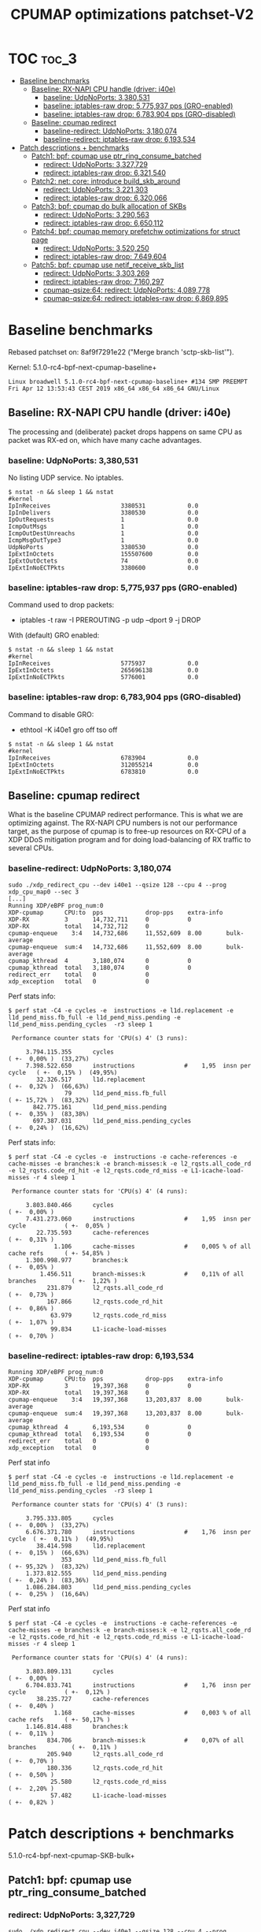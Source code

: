 # -*- fill-column: 76; -*-
#+TITLE: CPUMAP optimizations patchset-V2
#+CATEGORY: CPUMAP
#+OPTIONS: ^:nil

* TOC                                                                   :toc_3:
- [[#baseline-benchmarks][Baseline benchmarks]]
  - [[#baseline-rx-napi-cpu-handle-driver-i40e][Baseline: RX-NAPI CPU handle (driver: i40e)]]
    - [[#baseline-udpnoports-3380531][baseline: UdpNoPorts: 3,380,531]]
    - [[#baseline-iptables-raw-drop-5775937-pps-gro-enabled][baseline: iptables-raw drop: 5,775,937 pps (GRO-enabled)]]
    - [[#baseline-iptables-raw-drop-6783904-pps-gro-disabled][baseline: iptables-raw drop: 6,783,904 pps (GRO-disabled)]]
  - [[#baseline-cpumap-redirect][Baseline: cpumap redirect]]
    - [[#baseline-redirect-udpnoports-3180074][baseline-redirect: UdpNoPorts: 3,180,074]]
    - [[#baseline-redirect-iptables-raw-drop-6193534][baseline-redirect: iptables-raw drop: 6,193,534]]
- [[#patch-descriptions--benchmarks][Patch descriptions + benchmarks]]
  - [[#patch1-bpf-cpumap-use-ptr_ring_consume_batched][Patch1: bpf: cpumap use ptr_ring_consume_batched]]
    - [[#redirect-udpnoports-3327729][redirect: UdpNoPorts: 3,327,729]]
    - [[#redirect-iptables-raw-drop-6321540][redirect: iptables-raw drop: 6,321,540]]
  - [[#patch2-net-core-introduce-build_skb_around][Patch2: net: core: introduce build_skb_around]]
    - [[#redirect-udpnoports-3221303][redirect: UdpNoPorts: 3,221,303]]
    - [[#redirect-iptables-raw-drop-6320066][redirect: iptables-raw drop: 6,320,066]]
  - [[#patch3-bpf-cpumap-do-bulk-allocation-of-skbs][Patch3: bpf: cpumap do bulk allocation of SKBs]]
    - [[#redirect-udpnoports-3290563][redirect: UdpNoPorts: 3,290,563]]
    - [[#redirect-iptables-raw-drop-6650112][redirect: iptables-raw drop: 6,650,112]]
  - [[#patch4-bpf-cpumap-memory-prefetchw-optimizations-for-struct-page][Patch4: bpf: cpumap memory prefetchw optimizations for struct page]]
    - [[#redirect-udpnoports-3520250][redirect: UdpNoPorts: 3,520,250]]
    - [[#redirect-iptables-raw-drop-7649604][redirect: iptables-raw drop: 7,649,604]]
  - [[#patch5-bpf-cpumap-use-netif_receive_skb_list][Patch5: bpf: cpumap use netif_receive_skb_list]]
    - [[#redirect-udpnoports-3303269][redirect: UdpNoPorts: 3,303,269]]
    - [[#redirect-iptables-raw-drop-7160297][redirect: iptables-raw drop: 7,160,297]]
    - [[#cpumap-qsize64-redirect-udpnoports-4089778][cpumap-qsize:64: redirect: UdpNoPorts: 4,089,778]]
    - [[#cpumap-qsize64-redirect-iptables-raw-drop-6869895][cpumap-qsize:64: redirect: iptables-raw drop: 6,869,895]]

* Cover-letter                                                     :noexport:

Bulk optimization for XDP cpumap redirect

This patchset utilize a number of different kernel bulk APIs for optimizing
the performance for the XDP cpumap redirect feature.

Benchmark details are available here:
 https://github.com/xdp-project/xdp-project/blob/master/areas/cpumap/cpumap03-optimizations.org

Performance measurements can be considered micro benchmarks, as they measure
dropping packets at different stages in the network stack.
Summary based on above:

Baseline benchmarks
- baseline-redirect: UdpNoPorts: 3,180,074
- baseline-redirect: iptables-raw drop: 6,193,534

Patch1: bpf: cpumap use ptr_ring_consume_batched
- redirect: UdpNoPorts: 3,327,729
- redirect: iptables-raw drop: 6,321,540

Patch2: net: core: introduce build_skb_around
- redirect: UdpNoPorts: 3,221,303
- redirect: iptables-raw drop: 6,320,066

Patch3: bpf: cpumap do bulk allocation of SKBs
- redirect: UdpNoPorts: 3,290,563
- redirect: iptables-raw drop: 6,650,112

Patch4: bpf: cpumap memory prefetchw optimizations for struct page
- redirect: UdpNoPorts: 3,520,250
- redirect: iptables-raw drop: 7,649,604

In this V2 submission I have chosen drop the SKB-list patch using
netif_receive_skb_list() as it was not showing a performance improvement for
these micro benchmarks.

** stg mail V2

#+begin_example
stg mail --version="bpf-next V2" --edit-cover --cc meup \
 --to netdev --cc bpf@vger.kernel.org \
 --to daniel --to alexei --to davem \
 --cc toke --cc ilias \
 --cc ecree@solarflare.com --cc songliubraving@fb.com \
 use--ptr_ring_consume_batched..bpf-cpumap-memory-prefetchw
#+end_example

Patchwork link: http://patchwork.ozlabs.org/project/netdev/list/?series=102480&state=%2a

* Testlab machine                                                  :noexport:

The testlab machine:
- Intel CPU E5-1650 v4 @ 3.60GHz
- Disabled HT (HyperThreading)
- Fedora 27

** Disabled firewalld

The firewalld service was periodically invoking iptables-restore, due to an
interface not being part of a group.

Disable command:
- sudo systemctl disable firewalld.service

Stop command:
- sudo systemctl stop firewalld

Error message/situation:
#+begin_example
$ sudo systemctl status firewalld
● firewalld.service - firewalld - dynamic firewall daemon
   Loaded: loaded (/usr/lib/systemd/system/firewalld.service; enabled; vendor preset: enabled)
   Active: active (running) since Fri 2019-04-12 13:56:45 CEST; 1min 35s ago
     Docs: man:firewalld(1)
 Main PID: 644 (firewalld)
    Tasks: 2 (limit: 4915)
   CGroup: /system.slice/firewalld.service
           └─644 /usr/bin/python3 -Es /usr/sbin/firewalld --nofork --nopid

Apr 12 13:56:44 broadwell systemd[1]: Starting firewalld - dynamic firewall daemon...
Apr 12 13:56:45 broadwell systemd[1]: Started firewalld - dynamic firewall daemon.
Apr 12 13:58:17 broadwell firewalld[644]: WARNING: '/usr/sbin/iptables-restore --wait=2 -n' failed:
Apr 12 13:58:17 broadwell firewalld[644]: WARNING: '/usr/sbin/ip6tables-restore --wait=2 -n' failed:
Apr 12 13:58:17 broadwell firewalld[644]: ERROR: COMMAND_FAILED
#+end_example


* Baseline benchmarks

Rebased patchset on: 8af9f7291e22 ("Merge branch 'sctp-skb-list'").

Kernel: 5.1.0-rc4-bpf-next-cpumap-baseline+
#+begin_example
Linux broadwell 5.1.0-rc4-bpf-next-cpumap-baseline+ #134 SMP PREEMPT Fri Apr 12 13:53:43 CEST 2019 x86_64 x86_64 x86_64 GNU/Linux
#+end_example

** NIC: i40e1                                                     :noexport:

#+begin_example
$ ethtool -i i40e1
driver: i40e
version: 2.8.10-k
firmware-version: 5.05 0x80002924 1.1313.0
expansion-rom-version: 
bus-info: 0000:04:00.0
supports-statistics: yes
supports-test: yes
supports-eeprom-access: yes
supports-register-dump: yes
supports-priv-flags: yes
#+end_example

** Baseline: RX-NAPI CPU handle (driver: i40e)

The processing and (deliberate) packet drops happens on same CPU as packet
was RX-ed on, which have many cache advantages.

*** baseline: UdpNoPorts: 3,380,531

No listing UDP service.
No iptables.

#+begin_example
$ nstat -n && sleep 1 && nstat
#kernel
IpInReceives                    3380531            0.0
IpInDelivers                    3380530            0.0
IpOutRequests                   1                  0.0
IcmpOutMsgs                     1                  0.0
IcmpOutDestUnreachs             1                  0.0
IcmpMsgOutType3                 1                  0.0
UdpNoPorts                      3380530            0.0
IpExtInOctets                   155507600          0.0
IpExtOutOctets                  74                 0.0
IpExtInNoECTPkts                3380600            0.0
#+end_example

*** baseline: iptables-raw drop: 5,775,937 pps (GRO-enabled)

Command used to drop packets:
- iptables -t raw -I PREROUTING -p udp --dport 9 -j DROP

With (default) GRO enabled:
#+begin_example
$ nstat -n && sleep 1 && nstat
#kernel
IpInReceives                    5775937            0.0
IpExtInOctets                   265696138          0.0
IpExtInNoECTPkts                5776001            0.0
#+end_example

*** baseline: iptables-raw drop: 6,783,904 pps (GRO-disabled)

Command to disable GRO:
- ethtool -K i40e1 gro off tso off

#+begin_example
$ nstat -n && sleep 1 && nstat
#kernel
IpInReceives                    6783904            0.0
IpExtInOctets                   312055214          0.0
IpExtInNoECTPkts                6783810            0.0
#+end_example

** Baseline: cpumap redirect

What is the baseline CPUMAP redirect performance. This is what we are
optimizing against. The RX-NAPI CPU numbers is not our performance target,
as the purpose of cpumap is to free-up resources on RX-CPU of a XDP DDoS
mitigation program and for doing load-balancing of RX traffic to several
CPUs.

*** baseline-redirect: UdpNoPorts: 3,180,074

#+begin_example
sudo ./xdp_redirect_cpu --dev i40e1 --qsize 128 --cpu 4 --prog xdp_cpu_map0 --sec 3
[...]
Running XDP/eBPF prog_num:0
XDP-cpumap      CPU:to  pps            drop-pps    extra-info
XDP-RX          3       14,732,711     0           0          
XDP-RX          total   14,732,712     0          
cpumap-enqueue    3:4   14,732,686     11,552,609  8.00       bulk-average
cpumap-enqueue  sum:4   14,732,686     11,552,609  8.00       bulk-average
cpumap_kthread  4       3,180,074      0           0          
cpumap_kthread  total   3,180,074      0           0          
redirect_err    total   0              0          
xdp_exception   total   0              0          
#+end_example

Perf stats info:
#+begin_example
$ perf stat -C4 -e cycles -e  instructions -e l1d.replacement -e l1d_pend_miss.fb_full -e l1d_pend_miss.pending -e l1d_pend_miss.pending_cycles  -r3 sleep 1

 Performance counter stats for 'CPU(s) 4' (3 runs):

     3.794.115.355      cycles                                                ( +-  0,00% )  (33,27%)
     7.398.522.650      instructions              #    1,95  insn per cycle   ( +-  0,15% )  (49,95%)
        32.326.517      l1d.replacement                                       ( +-  0,32% )  (66,63%)
                79      l1d_pend_miss.fb_full                                 ( +- 15,72% )  (83,32%)
       842.775.161      l1d_pend_miss.pending                                 ( +-  0,35% )  (83,38%)
       697.387.031      l1d_pend_miss.pending_cycles                          ( +-  0,24% )  (16,62%)
#+end_example

Perf stats info:
#+begin_example
$ perf stat -C4 -e cycles -e  instructions -e cache-references -e cache-misses -e branches:k -e branch-misses:k -e l2_rqsts.all_code_rd -e l2_rqsts.code_rd_hit -e l2_rqsts.code_rd_miss -e L1-icache-load-misses -r 4 sleep 1

 Performance counter stats for 'CPU(s) 4' (4 runs):

     3.803.840.466      cycles                                                        ( +-  0,00% )
     7.431.273.060      instructions              #    1,95  insn per cycle           ( +-  0,05% )
        22.735.593      cache-references                                              ( +-  0,31% )
             1.106      cache-misses              #    0,005 % of all cache refs      ( +- 54,85% )
     1.300.998.977      branches:k                                                    ( +-  0,05% )
         1.456.511      branch-misses:k           #    0,11% of all branches          ( +-  1,22% )
           231.879      l2_rqsts.all_code_rd                                          ( +-  0,73% )
           167.866      l2_rqsts.code_rd_hit                                          ( +-  0,86% )
            63.979      l2_rqsts.code_rd_miss                                         ( +-  1,07% )
            99.834      L1-icache-load-misses                                         ( +-  0,70% )
#+end_example

*** baseline-redirect: iptables-raw drop: 6,193,534

#+begin_example
Running XDP/eBPF prog_num:0
XDP-cpumap      CPU:to  pps            drop-pps    extra-info
XDP-RX          3       19,397,368     0           0          
XDP-RX          total   19,397,368     0          
cpumap-enqueue    3:4   19,397,368     13,203,837  8.00       bulk-average
cpumap-enqueue  sum:4   19,397,368     13,203,837  8.00       bulk-average
cpumap_kthread  4       6,193,534      0           0          
cpumap_kthread  total   6,193,534      0           0          
redirect_err    total   0              0          
xdp_exception   total   0              0          
#+end_example

Perf stat info
#+begin_example
$ perf stat -C4 -e cycles -e  instructions -e l1d.replacement -e l1d_pend_miss.fb_full -e l1d_pend_miss.pending -e l1d_pend_miss.pending_cycles  -r3 sleep 1

 Performance counter stats for 'CPU(s) 4' (3 runs):

     3.795.333.805      cycles                                               ( +-  0,00% )  (33,27%)
     6.676.371.780      instructions              #    1,76  insn per cycle  ( +-  0,11% )  (49,95%)
        38.414.598      l1d.replacement                                      ( +-  0,15% )  (66,63%)
               353      l1d_pend_miss.fb_full                                ( +- 95,32% )  (83,32%)
     1.373.812.555      l1d_pend_miss.pending                                ( +-  0,24% )  (83,36%)
     1.086.284.803      l1d_pend_miss.pending_cycles                         ( +-  0,25% )  (16,64%)
#+end_example

Perf stat info
#+begin_example
$ perf stat -C4 -e cycles -e  instructions -e cache-references -e cache-misses -e branches:k -e branch-misses:k -e l2_rqsts.all_code_rd -e l2_rqsts.code_rd_hit -e l2_rqsts.code_rd_miss -e L1-icache-load-misses -r 4 sleep 1

 Performance counter stats for 'CPU(s) 4' (4 runs):

     3.803.809.131      cycles                                                        ( +-  0,00% )
     6.704.833.741      instructions              #    1,76  insn per cycle           ( +-  0,12% )
        38.235.727      cache-references                                              ( +-  0,40% )
             1.168      cache-misses              #    0,003 % of all cache refs      ( +- 50,17% )
     1.146.814.488      branches:k                                                    ( +-  0,11% )
           834.706      branch-misses:k           #    0,07% of all branches          ( +-  0,11% )
           205.940      l2_rqsts.all_code_rd                                          ( +-  0,70% )
           180.336      l2_rqsts.code_rd_hit                                          ( +-  0,50% )
            25.580      l2_rqsts.code_rd_miss                                         ( +-  2,20% )
            57.482      L1-icache-load-misses                                         ( +-  0,82% )
#+end_example

* Patch descriptions + benchmarks

5.1.0-rc4-bpf-next-cpumap-SKB-bulk+

** Patch1: bpf: cpumap use ptr_ring_consume_batched
*** description                                                  :noexport:

Move ptr_ring dequeue outside loop, that allocate SKBs and calls network
stack, as these operations that can take some time. The ptr_ring is a
communication channel between CPUs, where we want to reduce/limit any
cacheline bouncing.

Do a concentrated bulk dequeue via ptr_ring_consume_batched, to shorten the
period and times the remote cacheline in ptr_ring is read

Batch size 8 is both to (1) limit BH-disable period, and (2) consume one
cacheline on 64-bit archs. After reducing the BH-disable section further
then we can consider changing this, while still thinking about L1 cacheline
size being active.

*** redirect: UdpNoPorts: 3,327,729

#+begin_example
sudo ./xdp_redirect_cpu --dev i40e1 --qsize 128 --cpu 4 --prog xdp_cpu_map0 --sec 3
Add-new CPU:4 as idx:0 queue_size:128 (total cpus_count:1)
[...]
Running XDP/eBPF prog_num:0
XDP-cpumap      CPU:to  pps            drop-pps    extra-info
XDP-RX          0       14,197,444     0           0          
XDP-RX          total   14,197,444     0          
cpumap-enqueue    0:4   14,197,447     10,869,720  8.00       bulk-average
cpumap-enqueue  sum:4   14,197,447     10,869,720  8.00       bulk-average
cpumap_kthread  4       3,327,729      0           0          
cpumap_kthread  total   3,327,729      0           0          
redirect_err    total   0              0          
xdp_exception   total   0              0          
#+end_example

*** redirect: iptables-raw drop: 6,321,540

#+begin_example
Running XDP/eBPF prog_num:0
XDP-cpumap      CPU:to  pps            drop-pps    extra-info
XDP-RX          0       18,487,939     0           0          
XDP-RX          total   18,487,939     0          
cpumap-enqueue    0:4   18,487,939     12,166,397  8.00       bulk-average
cpumap-enqueue  sum:4   18,487,939     12,166,397  8.00       bulk-average
cpumap_kthread  4       6,321,540      0           0          
cpumap_kthread  total   6,321,540      0           0          
redirect_err    total   0              0          
xdp_exception   total   0              0          
#+end_example

Perf stat info:
#+begin_example
perf stat -C4 -e cycles -e  instructions -e l1d.replacement -e l1d_pend_miss.fb_full -e l1d_pend_miss.pending -e l1d_pend_miss.pending_cycles  -r3 sleep 1

 Performance counter stats for 'CPU(s) 4' (3 runs):

     3.794.926.426      cycles                                                        ( +-  0,01% )  (33,27%)
     6.912.342.694      instructions              #    1,82  insn per cycle           ( +-  0,11% )  (49,95%)
        49.196.067      l1d.replacement                                               ( +-  0,43% )  (66,63%)
                17      l1d_pend_miss.fb_full                                         ( +- 28,21% )  (83,32%)
     1.328.618.636      l1d_pend_miss.pending                                         ( +-  0,14% )  (83,36%)
     1.026.107.329      l1d_pend_miss.pending_cycles                                  ( +-  0,10% )  (16,64%)
#+end_example

Perf stat info:
#+begin_example
$ perf stat -C4 -e cycles -e  instructions -e cache-references -e cache-misses -e branches:k -e branch-misses:k -e l2_rqsts.all_code_rd -e l2_rqsts.code_rd_hit -e l2_rqsts.code_rd_miss -e L1-icache-load-misses -r 4 sleep 1

 Performance counter stats for 'CPU(s) 4' (4 runs):

     3.803.226.476      cycles                                                        ( +-  0,01% )
     6.924.719.264      instructions              #    1,82  insn per cycle           ( +-  0,09% )
        39.040.218      cache-references                                              ( +-  0,13% )
             1.393      cache-misses              #    0,004 % of all cache refs      ( +- 37,33% )
     1.190.290.376      branches:k                                                    ( +-  0,09% )
         1.359.252      branch-misses:k           #    0,11% of all branches          ( +-  1,22% )
           145.858      l2_rqsts.all_code_rd                                          ( +-  8,09% )
           124.648      l2_rqsts.code_rd_hit                                          ( +-  8,99% )
            21.198      l2_rqsts.code_rd_miss                                         ( +-  3,56% )
            35.002      L1-icache-load-misses                                         ( +-  1,28% )

        1,00105277 +- 0,00000961 seconds time elapsed  ( +-  0,00% )
#+end_example

** Patch2: net: core: introduce build_skb_around
*** description                                                  :noexport:
The function build_skb() also have the responsibility to allocate and clear
the SKB structure. Introduce a new function build_skb_around(), that moves
the responsibility of allocation and clearing to the caller. This allows
caller to use kmem_cache (slab/slub) bulk allocation API.

Next patch use this function combined with kmem_cache_alloc_bulk.

*** redirect: UdpNoPorts: 3,221,303

#+begin_example
Running XDP/eBPF prog_num:0
XDP-cpumap      CPU:to  pps            drop-pps    extra-info
XDP-RX          1       14,667,249     0           0          
XDP-RX          total   14,667,249     0          
cpumap-enqueue    1:4   14,667,245     11,445,944  8.00       bulk-average
cpumap-enqueue  sum:4   14,667,245     11,445,944  8.00       bulk-average
cpumap_kthread  4       3,221,303      0           0          
cpumap_kthread  total   3,221,303      0           0          
redirect_err    total   0              0          
xdp_exception   total   0              0          
#+end_example

*** redirect: iptables-raw drop: 6,320,066

#+begin_example
Running XDP/eBPF prog_num:0
XDP-cpumap      CPU:to  pps            drop-pps    extra-info
XDP-RX          1       19,210,396     0           0          
XDP-RX          total   19,210,396     0          
cpumap-enqueue    1:4   19,210,396     12,890,329  8.00       bulk-average
cpumap-enqueue  sum:4   19,210,396     12,890,329  8.00       bulk-average
cpumap_kthread  4       6,320,066      0           0          
cpumap_kthread  total   6,320,066      0           0          
redirect_err    total   0              0          
#+end_example

** Patch3: bpf: cpumap do bulk allocation of SKBs
*** description                                                  :noexport:
As cpumap now batch consume xdp_frame's from the ptr_ring, it knows how many
SKBs it need to allocate. Thus, lets bulk allocate these SKBs via
kmem_cache_alloc_bulk() API, and use the previously introduced function
build_skb_around().

Notice that the flag __GFP_ZERO asks the slab/slub allocator to clear the
memory for us. This does clear a larger area than needed, but my micro
benchmarks on Intel CPUs show that this is slightly faster due to being a
cacheline aligned area is cleared for the SKBs. (For SLUB allocator, there
is a future optimization potential, because SKBs will with high probability
originate from same page. If we can find/identify continuous memory areas
then the Intel CPU memset rep stos will have a real performance gain.)

*** redirect: UdpNoPorts: 3,290,563

#+begin_example
Running XDP/eBPF prog_num:0
XDP-cpumap      CPU:to  pps            drop-pps    extra-info
XDP-RX          1       14,678,204     0           0          
XDP-RX          total   14,678,204     0          
cpumap-enqueue    1:4   14,678,198     11,387,635  8.00       bulk-average
cpumap-enqueue  sum:4   14,678,198     11,387,635  8.00       bulk-average
cpumap_kthread  4       3,290,563      0           0          
cpumap_kthread  total   3,290,563      0           0          
redirect_err    total   0              0          
xdp_exception   total   0              0          
#+end_example

*** redirect: iptables-raw drop: 6,650,112

#+begin_example
Running XDP/eBPF prog_num:0
XDP-cpumap      CPU:to  pps            drop-pps    extra-info
XDP-RX          1       19,186,197     0           0          
XDP-RX          total   19,186,197     0          
cpumap-enqueue    1:4   19,186,198     12,536,088  8.00       bulk-average
cpumap-enqueue  sum:4   19,186,198     12,536,088  8.00       bulk-average
cpumap_kthread  4       6,650,112      0           0          
cpumap_kthread  total   6,650,112      0           0          
redirect_err    total   0              0          
xdp_exception   total   0              0          
#+end_example

#+begin_example
$ perf stat -C4 -e cycles -e  instructions -e l1d.replacement -e l1d_pend_miss.fb_full -e l1d_pend_miss.pending -e l1d_pend_miss.pending_cycles  -r3 sleep 1

 Performance counter stats for 'CPU(s) 4' (3 runs):

     3.795.280.015      cycles                                                        ( +-  0,00% )  (33,27%)
     6.833.543.253      instructions              #    1,80  insn per cycle           ( +-  0,22% )  (49,96%)
        41.746.692      l1d.replacement                                               ( +-  0,24% )  (66,64%)
                21      l1d_pend_miss.fb_full                                         ( +- 30,77% )  (83,32%)
     1.294.274.573      l1d_pend_miss.pending                                         ( +-  0,23% )  (83,35%)
     1.016.396.285      l1d_pend_miss.pending_cycles                                  ( +-  0,10% )  (16,65%)
#+end_example

#+begin_example
$ perf stat -C4 -e cycles -e  instructions -e cache-references -e cache-misses -e branches:k -e branch-misses:k -e l2_rqsts.all_code_rd -e l2_rqsts.code_rd_hit -e l2_rqsts.code_rd_miss -e L1-icache-load-misses -r 4 sleep 1

 Performance counter stats for 'CPU(s) 4' (4 runs):

     3.803.640.301      cycles                                                        ( +-  0,00% )
     6.847.240.631      instructions              #    1,80  insn per cycle           ( +-  0,05% )
        40.850.074      cache-references                                              ( +-  0,15% )
               744      cache-misses              #    0,002 % of all cache refs      ( +- 27,03% )
     1.193.685.279      branches:k                                                    ( +-  0,05% )
         1.569.066      branch-misses:k           #    0,13% of all branches          ( +-  2,14% )
            72.894      l2_rqsts.all_code_rd                                          ( +-  0,29% )
            57.784      l2_rqsts.code_rd_hit                                          ( +-  0,22% )
            15.083      l2_rqsts.code_rd_miss                                         ( +-  0,64% )
            27.017      L1-icache-load-misses
#+end_example

pmu-tools toplev
#+begin_example
32.007888520 FE         Frontend_Bound.Frontend_Latency.MS_Switches:    2.06 +-     0.00 % Clocks
32.007888520 RET        Retiring.Microcode_Sequencer:                   5.21 +-     0.00 % Slots  <==
32.007888520 BE         Backend_Bound:                                 38.44 +-     0.00 % Slots 
32.007888520 RET        Retiring:                                      49.87 +-     0.00 % Slots 
32.007888520 BE/Mem     Backend_Bound.Memory_Bound:                    17.78 +-     0.00 % Slots 
32.007888520 BE/Core    Backend_Bound.Core_Bound:                      20.66 +-     0.00 % Slots 
32.007888520 BE/Mem     Backend_Bound.Memory_Bound.L3_Bound:           13.36 +-     0.00 % Stalls
32.007888520 BE/Core    Backend_Bound.Core_Bound.Ports_Utilization:    33.19 +-     0.00 % Clocks
32.007888520            MUX:                                           14.28 +-     0.00 %       
Sampling:
perf record -g -e cycles:pp,cpu/event=0xd1,umask=0x4,name=L3_Bound_MEM_LOAD_UOPS_RETIRED_L3_HIT,period=50021/pp,cpu/event=0x79,umask=0x30,name=Microcode_Sequencer_IDQ_MS_UOPS,period=2000003/,cpu/event=0x79,umask=0x30,edge=1,cmask=1,name=MS_Switches_IDQ_MS_SWITCHES,period=2000003/ -o perf.data --cpu 4 -a
#+end_example

** Patch4: bpf: cpumap memory prefetchw optimizations for struct page
*** description                                                  :noexport:
A lot of the performance gain comes from this patch.

While analysing performance overhead it was found that the largest CPU
stalls were caused when touching the struct page area. It is first read with
a READ_ONCE from build_skb_around via page_is_pfmemalloc(), and when freed
written by page_frag_free() call.

Measurements show that the prefetchw (W) variant operation is needed to
achieve the performance gain. We believe this optimization it two fold,
first the W-variant saves one step in the cache-coherency protocol, and
second it helps us to avoid the non-temporal prefetch HW optimizations and
bring this into all cache-levels. It might be worth investigating if
prefetch into L2 will have the same benefit

*** redirect: UdpNoPorts: 3,520,250

(1/3290563-1/3520250)*10^9 = 19.82862950544 ns

#+begin_example
Running XDP/eBPF prog_num:0
XDP-cpumap      CPU:to  pps            drop-pps    extra-info
XDP-RX          3       14,687,070     0           0          
XDP-RX          total   14,687,070     0          
cpumap-enqueue    3:4   14,687,070     11,166,819  8.00       bulk-average
cpumap-enqueue  sum:4   14,687,070     11,166,819  8.00       bulk-average
cpumap_kthread  4       3,520,250      0           0          
cpumap_kthread  total   3,520,250      0           0          
redirect_err    total   0              0          
xdp_exception   total   0              0          
#+end_example

*** redirect: iptables-raw drop: 7,649,604

(1/6650112-1/7649604)*10^9 = 19.647686018 ns

#+begin_example
Running XDP/eBPF prog_num:0
XDP-cpumap      CPU:to  pps            drop-pps    extra-info
XDP-RX          3       19,399,374     0           0          
XDP-RX          total   19,399,374     0          
cpumap-enqueue    3:4   19,399,376     11,749,769  8.00       bulk-average
cpumap-enqueue  sum:4   19,399,376     11,749,769  8.00       bulk-average
cpumap_kthread  4       7,649,604      0           0          
cpumap_kthread  total   7,649,604      0           0          
redirect_err    total   0              0          
xdp_exception   total   0              0          
#+end_example

#+begin_example
$ perf stat -C4 -e cycles -e  instructions -e l1d.replacement -e l1d_pend_miss.fb_full -e l1d_pend_miss.pending -e l1d_pend_miss.pending_cycles  -r3 sleep 1

 Performance counter stats for 'CPU(s) 4' (3 runs):

     3.795.781.928      cycles                                                        ( +-  0,01% )  (33,28%)
     8.125.207.353      instructions              #    2,14  insn per cycle           ( +-  0,11% )  (49,96%)
        42.081.798      l1d.replacement                                               ( +-  0,06% )  (66,64%)
           960.077      l1d_pend_miss.fb_full                                         ( +-  1,43% )  (83,32%)
       744.930.797      l1d_pend_miss.pending                                         ( +-  0,24% )  (83,35%)
       744.729.920      l1d_pend_miss.pending_cycles                                  ( +-  0,19% )  (16,65%)
#+end_example

#+begin_example
$ perf stat -C4 -e cycles -e  instructions -e cache-references -e cache-misses -e branches:k -e branch-misses:k -e l2_rqsts.all_code_rd -e l2_rqsts.code_rd_hit -e l2_rqsts.code_rd_miss -e L1-icache-load-misses -r 4 sleep 1

 Performance counter stats for 'CPU(s) 4' (4 runs):

     3.803.838.336      cycles                                                        ( +-  0,00% )
     8.061.661.857      instructions              #    2,12  insn per cycle           ( +-  0,46% )
        40.099.492      cache-references                                              ( +-  0,35% )
             1.144      cache-misses              #    0,003 % of all cache refs      ( +- 42,88% )
     1.401.105.834      branches:k                                                    ( +-  0,46% )
         1.790.412      branch-misses:k           #    0,13% of all branches          ( +-  5,50% )
            90.620      l2_rqsts.all_code_rd                                          ( +-  1,10% )
            68.910      l2_rqsts.code_rd_hit                                          ( +-  1,41% )
            21.692      l2_rqsts.code_rd_miss                                         ( +-  0,35% )
            28.116      L1-icache-load-misses   
#+end_example

#+begin_example
26.014865714                MUX:                                                 14.28 +-     0.00 %       
26.054928619 FE             Frontend_Bound.Frontend_Latency.MS_Switches:          2.36 +-     0.00 % Clocks
26.054928619 RET            Retiring.Microcode_Sequencer:                         6.04 +-     0.00 % Slots  <==
26.054928619 BE             Backend_Bound:                                       27.13 +-     0.00 % Slots 
26.054928619 RET            Retiring:                                            58.60 +-     0.00 % Slots 
26.054928619 BE/Mem         Backend_Bound.Memory_Bound:                          10.73 +-     0.00 % Slots 
26.054928619 BE/Core        Backend_Bound.Core_Bound:                            16.40 +-     0.00 % Slots 
26.054928619 BE/Mem         Backend_Bound.Memory_Bound.L3_Bound:                  8.73 +-     0.00 % Stalls
26.054928619 BE/Core        Backend_Bound.Core_Bound.Ports_Utilization:          33.68 +-     0.00 % Clocks
26.054928619                MUX:                                                 14.29 +-     0.00 %       
Sampling:
perf record -g -e cycles:pp,cpu/event=0xd1,umask=0x4,name=L3_Bound_MEM_LOAD_UOPS_RETIRED_L3_HIT,period=50021/pp,cpu/event=0x79,umask=0x30,name=Microcode_Sequencer_IDQ_MS_UOPS,period=2000003/,cpu/event=0x79,umask=0x30,edge=1,cmask=1,name=MS_Switches_IDQ_MS_SWITCHES,period=2000003/ -o perf.data --cpu 4 -a
#+end_example


** Patch5: bpf: cpumap use netif_receive_skb_list
*** description                                                  :noexport:
Reduce BH-disable period further by moving cpu_map_build_skb()
outside/before invoking the network stack. And build up a skb_list that is
used for netif_receive_skb_list. This is also an I-cache optimization.

When injecting packets into the network stack, cpumap used a special
function named netif_receive_skb_core(), in-order to skip generic-XDP.
For this reason create an equivalent list version named
netif_receive_skb_list_core().

*** redirect: UdpNoPorts: 3,303,269

(1/3520250-1/3303269)*10^9 = -18.65968283 ns

#+begin_example
Running XDP/eBPF prog_num:0
XDP-cpumap      CPU:to  pps            drop-pps    extra-info
XDP-RX          3       14,434,038     0           0          
XDP-RX          total   14,434,039     0          
cpumap-enqueue    3:4   14,434,012     11,130,740  8.00       bulk-average
cpumap-enqueue  sum:4   14,434,013     11,130,741  8.00       bulk-average
cpumap_kthread  4       3,303,269      0           0          
cpumap_kthread  total   3,303,269      0           0          
redirect_err    total   0              0          
xdp_exception   total   0              0          
#+end_example

*** redirect: iptables-raw drop: 7,160,297

(1/7649604-1/7160297)*10^9 = -8.93329012 ns

#+begin_example
Running XDP/eBPF prog_num:0
XDP-cpumap      CPU:to  pps            drop-pps    extra-info
XDP-RX          3       19,479,183     0           0          
XDP-RX          total   19,479,183     0          
cpumap-enqueue    3:4   19,479,179     12,318,887  8.00       bulk-average
cpumap-enqueue  sum:4   19,479,179     12,318,887  8.00       bulk-average
cpumap_kthread  4       7,160,297      0           0          
cpumap_kthread  total   7,160,297      0           0          
redirect_err    total   0              0          
xdp_exception   total   0              0          
#+end_example

#+begin_example
$ perf stat -C4 -e cycles -e  instructions -e l1d.replacement -e l1d_pend_miss.fb_full -e l1d_pend_miss.pending -e l1d_pend_miss.pending_cycles  -r3 sleep 1

 Performance counter stats for 'CPU(s) 4' (3 runs):

     3.795.318.031      cycles                                                        ( +-  0,01% )  (33,27%)
     8.592.913.132      instructions              #    2,26  insn per cycle           ( +-  0,25% )  (49,96%)
        60.552.238      l1d.replacement                                               ( +-  0,86% )  (66,64%)
           174.051      l1d_pend_miss.fb_full                                         ( +-  4,80% )  (83,32%)
       806.460.573      l1d_pend_miss.pending                                         ( +-  1,13% )  (83,36%)
       660.923.976      l1d_pend_miss.pending_cycles                                  ( +-  1,22% )  (16,64%)
#+end_example

#+begin_example
$ perf stat -C4 -e cycles -e  instructions -e cache-references -e cache-misses -e branches:k -e branch-misses:k -e l2_rqsts.all_code_rd -e l2_rqsts.code_rd_hit -e l2_rqsts.code_rd_miss -e L1-icache-load-misses -r 4 sleep 1

 Performance counter stats for 'CPU(s) 4' (4 runs):

     3.803.792.337      cycles                                                        ( +-  0,00% )
     8.630.825.056      instructions              #    2,27  insn per cycle           ( +-  0,06% )
        39.594.698      cache-references                                              ( +-  0,24% )
             1.123      cache-misses              #    0,003 % of all cache refs      ( +- 20,00% )
     1.614.122.541      branches:k                                                    ( +-  0,06% )
         2.431.951      branch-misses:k           #    0,15% of all branches          ( +-  0,51% )
           135.333      l2_rqsts.all_code_rd                                          ( +-  1,05% )
           114.754      l2_rqsts.code_rd_hit                                          ( +-  1,11% )
            20.546      l2_rqsts.code_rd_miss                                         ( +-  1,04% )
            41.940      L1-icache-load-misses                                         ( +-  0,73% )
#+end_example

Toplev:
#+begin_example
34.155505980 FE             Frontend_Bound:                                      20.25 +-     0.00 % Slots     
34.155505980 BE             Backend_Bound:                                       18.06 +-     0.00 % Slots     
34.155505980 RET            Retiring:                                            60.23 +-     0.00 % Slots     
34.155505980 FE             Frontend_Bound.Frontend_Latency.MS_Switches:          2.33 +-     0.00 % Clocks    
34.155505980 RET            Retiring.Microcode_Sequencer:                         5.60 +-     0.00 % Slots      <==
34.155505980 FE             Frontend_Bound.Frontend_Bandwidth:                   13.77 +-     0.00 % Slots     
34.155505980 BE/Core        Backend_Bound.Core_Bound:                            11.55 +-     0.00 % Slots     
34.155505980 FE             Frontend_Bound.Frontend_Bandwidth.MITE:              26.26 +-     0.00 % CoreClocks
34.155505980 BE/Core        Backend_Bound.Core_Bound.Ports_Utilization:          33.14 +-     0.00 % Clocks    
34.155505980                MUX:                                                 14.28 +-     0.00 %           
Sampling:
perf record -g -e cycles:pp,cpu/event=0x79,umask=0x30,name=Microcode_Sequencer_IDQ_MS_UOPS,period=2000003/,cpu/event=0x79,umask=0x30,edge=1,cmask=1,name=MS_Switches_IDQ_MS_SWITCHES,period=2000003/ -o perf.data --cpu 4 -a
#+end_example

Toplev help:

- Frontend_Bound.Frontend_Latency.MS_Switches:
	This metric estimates the fraction of cycles when the CPU
	was stalled due to switches of uop delivery to the Microcode
	Sequencer (MS)...
	Sampling events:  idq.ms_switches

- Retiring.Microcode_Sequencer:
	This metric represents fraction of slots the CPU was
	retiring uops fetched by the Microcode Sequencer (MS) unit...
	Sampling events:  idq.ms_uops

- Frontend_Bound.Frontend_Bandwidth.MITE:
	This metric represents Core fraction of cycles in which CPU
	was likely limited due to the MITE pipeline (Legacy Decode
	Pipeline)...

- Backend_Bound.Core_Bound.Ports_Utilization:
	This metric estimates fraction of cycles the CPU performance
	was potentially limited due to Core computation issues (non
	divider-related)...

*** cpumap-qsize:64: redirect: UdpNoPorts: 4,089,778

The performance is a lot better with smaller qsize (64) in the CPUMAP
(ptr_ring).  Looking at qsize=128 perf-report I see =free_pcppages_bulk=
which indicate i40e recycling scheme is failing.

#+begin_example
sudo ./xdp_redirect_cpu --dev i40e1 --qsize 64 --cpu 4 --prog xdp_cpu_map0 --sec 3
Add-new CPU:4 as idx:0 queue_size:64 (total cpus_count:1)
[...]
Running XDP/eBPF prog_num:0
XDP-cpumap      CPU:to  pps            drop-pps    extra-info
XDP-RX          3       19,168,764     0           0          
XDP-RX          total   19,168,764     0          
cpumap-enqueue    3:4   19,168,764     15,078,984  8.00       bulk-average
cpumap-enqueue  sum:4   19,168,764     15,078,984  8.00       bulk-average
cpumap_kthread  4       4,089,778      0           0          
cpumap_kthread  total   4,089,778      0           0          
redirect_err    total   0              0          
xdp_exception   total   0              0          
#+end_example

*** cpumap-qsize:64: redirect: iptables-raw drop: 6,869,895

Strangely reducing qsize=64 didn't help iptables-raw drop case. This is
rather strange.

#+begin_example
Running XDP/eBPF prog_num:0
XDP-cpumap      CPU:to  pps            drop-pps    extra-info
XDP-RX          3       19,084,817     0           0          
XDP-RX          total   19,084,817     0          
cpumap-enqueue    3:4   19,084,815     12,214,918  8.00       bulk-average
cpumap-enqueue  sum:4   19,084,815     12,214,918  8.00       bulk-average
cpumap_kthread  4       6,869,895      0           0          
cpumap_kthread  total   6,869,895      0           0          
redirect_err    total   0              0          
xdp_exception   total   0              0          
#+end_example

toplev:
#+begin_example
14.867717540 FE             Frontend_Bound.Frontend_Latency.MS_Switches:          2.24 +-     0.00 % Clocks
14.867717540 RET            Retiring.Microcode_Sequencer:                         5.38 +-     0.00 % Slots  <==
14.867717540 BE             Backend_Bound:                                       20.82 +-     0.00 % Slots 
14.867717540 RET            Retiring:                                            57.96 +-     0.00 % Slots 
14.867717540 BE/Core        Backend_Bound.Core_Bound:                            12.29 +-     0.00 % Slots 
14.867717540 BE/Core        Backend_Bound.Core_Bound.Ports_Utilization:          33.42 +-     0.00 % Clocks
14.867717540                MUX:                                                 14.28 +-     0.00 %       
Sampling:
perf record -g -e cycles:pp,cpu/event=0x79,umask=0x30,name=Microcode_Sequencer_IDQ_MS_UOPS,period=2000003/,cpu/event=0x79,umask=0x30,edge=1,cmask=1,name=MS_Switches_IDQ_MS_SWITCHES,period=2000003/ -o perf.data --cpu 4 -a
#+end_example

